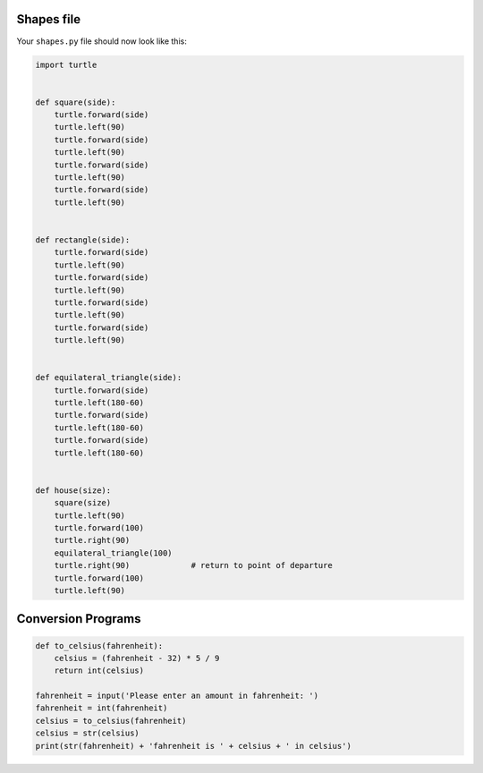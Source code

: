 Shapes file
===========

Your ``shapes.py`` file should now look like this:

.. code-block:: python

    import turtle


    def square(side):
        turtle.forward(side)
        turtle.left(90)
        turtle.forward(side)
        turtle.left(90)
        turtle.forward(side)
        turtle.left(90)
        turtle.forward(side)
        turtle.left(90)


    def rectangle(side):
        turtle.forward(side)
        turtle.left(90)
        turtle.forward(side)
        turtle.left(90)
        turtle.forward(side)
        turtle.left(90)
        turtle.forward(side)
        turtle.left(90)


    def equilateral_triangle(side):
        turtle.forward(side)
        turtle.left(180-60)
        turtle.forward(side)
        turtle.left(180-60)
        turtle.forward(side)
        turtle.left(180-60)


    def house(size):
        square(size)
        turtle.left(90)
        turtle.forward(100)
        turtle.right(90)
        equilateral_triangle(100)
        turtle.right(90)             # return to point of departure
        turtle.forward(100)
        turtle.left(90)


Conversion Programs
===================

.. code-block:: python

    def to_celsius(fahrenheit):
        celsius = (fahrenheit - 32) * 5 / 9
        return int(celsius)

    fahrenheit = input('Please enter an amount in fahrenheit: ')
    fahrenheit = int(fahrenheit)
    celsius = to_celsius(fahrenheit)
    celsius = str(celsius)
    print(str(fahrenheit) + 'fahrenheit is ' + celsius + ' in celsius')
